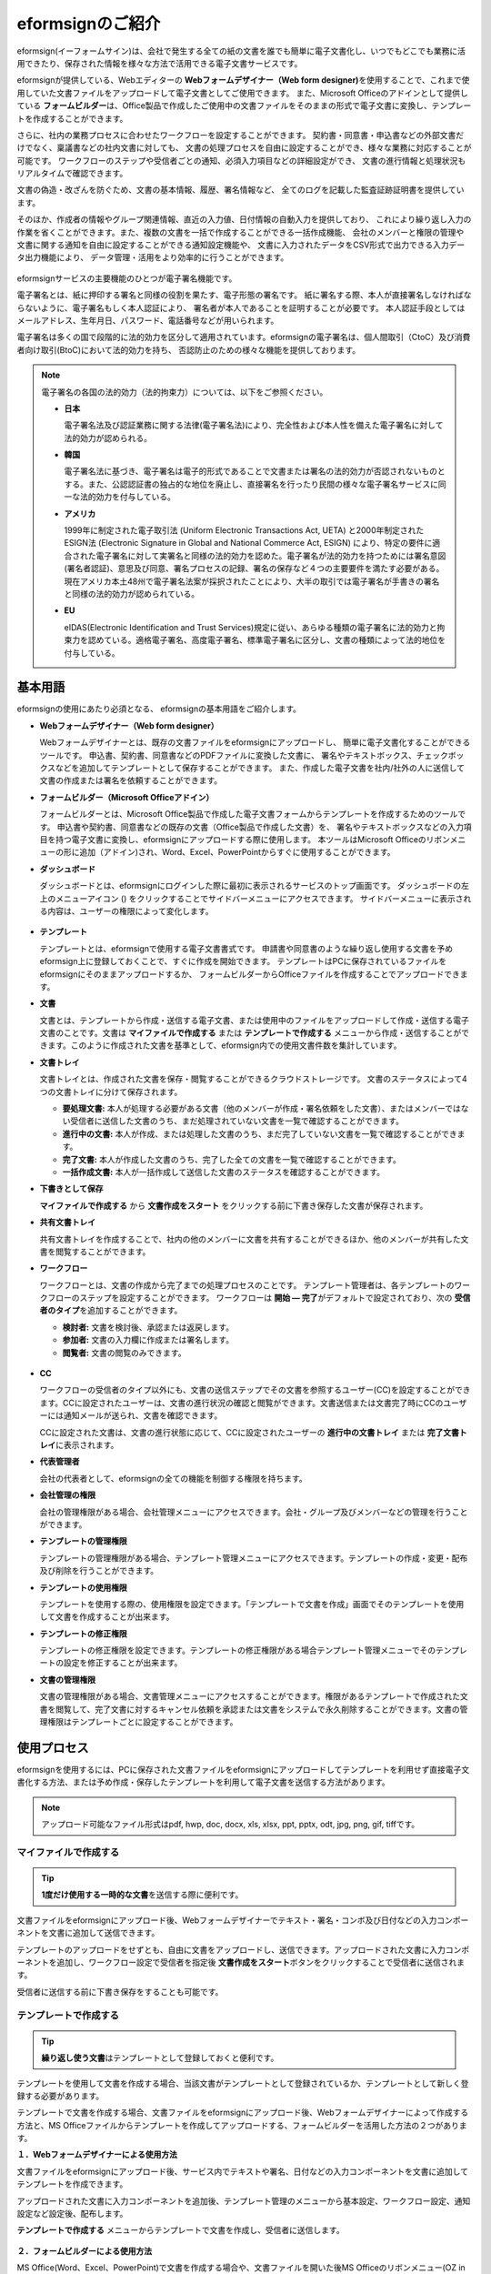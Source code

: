 ==================
eformsignのご紹介
==================


eformsign(イーフォームサイン)は、会社で発生する全ての紙の文書を誰でも簡単に電子文書化し、いつでもどこでも業務に活用できたり、保存された情報を様々な方法で活用できる電子文書サービスです。

eformsignが提供している、Webエディターの **Webフォームデザイナー（Web form designer)**\ を使用することで、これまで使用していた文書ファイルをアップロードして電子文書としてご使用できます。
また、Microsoft Officeのアドインとして提供している **フォームビルダー**\ は、Office製品で作成したご使用中の文書ファイルをそのままの形式で電子文書に変換し、テンプレートを作成することができます。

さらに、社内の業務プロセスに合わせたワークフローを設定することができます。
契約書・同意書・申込書などの外部文書だけでなく、稟議書などの社内文書に対しても、
文書の処理プロセスを自由に設定することができ、様々な業務に対応することが可能です。
ワークフローのステップや受信者ごとの通知、必須入力項目などの詳細設定ができ、
文書の進行情報と処理状況もリアルタイムで確認できます。

文書の偽造・改ざんを防ぐため、文書の基本情報、履歴、署名情報など、
全てのログを記載した監査証跡証明書を提供しています。

そのほか、作成者の情報やグループ関連情報、直近の入力値、日付情報の自動入力を提供しており、
これにより繰り返し入力の作業を省くことができます。また、複数の文書を一括で作成することができる一括作成機能、
会社のメンバーと権限の管理や文書に関する通知を自由に設定することができる通知設定機能や、
文書に入力されたデータをCSV形式で出力できる入力データ出力機能により、
データ管理・活用をより効率的に行うことができます。

.. figure:: resources/main_feature.png
   :alt: 主要機能
   :width: 700px

eformsignサービスの主要機能のひとつが電子署名機能です。

電子署名とは、紙に押印する署名と同様の役割を果たす、電子形態の署名です。
紙に署名する際、本人が直接署名しなければならないように、電子署名もしく本人認証により、
署名者が本人であることを証明することが必要です。
本人認証手段としてはメールアドレス、生年月日、パスワード、電話番号などが用いられます。

電子署名は多くの国で段階的に法的効力を区分して適用されています。eformsignの電子署名は、個人間取引（CtoC）及び消費者向け取引(BtoC)において法的効力を持ち、
否認防止のための様々な機能を提供しております。


.. note::

   電子署名の各国の法的効力（法的拘束力）については、以下をご参照ください。

   -  **日本**

      電子署名法及び認証業務に関する法律(電子署名法)により、完全性および本人性を備えた電子署名に対して法的効力が認められる。


   -  **韓国**

      電子署名法に基づき、電子署名は電子的形式であることで文書または署名の法的効力が否認されないものとする。また、公認認証書の独占的な地位を廃止し、直接署名を行ったり民間の様々な電子署名サービスに同一な法的効力を付与している。

   -  **アメリカ**

      1999年に制定された電子取引法 (Uniform Electronic Transactions Act, UETA) と2000年制定されたESIGN法 (Electronic Signature in Global and National Commerce Act, ESIGN) により、特定の要件に適合された電子署名に対して実署名と同様の法的効力を認めた。電子署名が法的効力を持つためには署名意図 (署名者認証)、意思及び同意、署名プロセスの記録、署名の保存など４つの主要要件を満たす必要がある。現在アメリカ本土48州で電子署名法案が採択されたことにより、大半の取引では電子署名が手書きの署名と同様の法的効力が認められている。

   -  **EU**

      eIDAS(Electronic Identification and Trust Services)規定に従い、あらゆる種類の電子署名に法的効力と拘束力を認めている。適格電子署名、高度電子署名、標準電子署名に区分し、文書の種類によって法的地位を付与している。



基本用語
-------------

eformsignの使用にあたり必須となる、
eformsignの基本用語をご紹介します。

-  **Webフォームデザイナー（Web form designer）**

   Webフォームデザイナーとは、既存の文書ファイルをeformsignにアップロードし、
   簡単に電子文書化することができるツールです。
   申込書、契約書、同意書などのPDFファイルに変換した文書に、
   署名やテキストボックス、チェックボックスなどを追加してテンプレートとして保存することができます。
   また、作成した電子文書を社内/社外の人に送信して文書の作成または署名を依頼することができます。

-  **フォームビルダー（Microsoft Officeアドイン）**

   フォームビルダーとは、Microsoft Office製品で作成した電子文書フォームからテンプレートを作成するためのツールです。
   申込書や契約書、同意書などの既存の文書（Office製品で作成した文書）を、
   署名やテキストボックスなどの入力項目を持つ電子文書に変換し、eformsignにアップロードする際に使用します。
   本ツールはMicrosoft Officeのリボンメニューの形に追加（アドイン)され、Word、Excel、PowerPointからすぐに使用することができます。

-  **ダッシュボード**

   ダッシュボードとは、eformsignにログインした際に最初に表示されるサービスのトップ画面です。
   ダッシュボードの左上のメニューアイコン (|image1|) をクリックすることでサイドバーメニューにアクセスできます。
   サイドバーメニューに表示される内容は、ユーザーの権限によって変化します。

   .. figure:: resources/dashboard.png
      :alt: eformsignのダッシュボード画面
      :width: 750px

-  **テンプレート**

   テンプレートとは、eformsignで使用する電子文書書式です。
   申請書や同意書のような繰り返し使用する文書を予めeformsign上に登録しておくことで、すぐに作成を開始できます。
   テンプレートはPCに保存されているファイルをeformsignにそのままアップロードするか、
   フォームビルダーからOfficeファイルを作成することでアップロードできます。

-  **文書**

   文書とは、テンプレートから作成・送信する電子文書、または使用中のファイルをアップロードして作成・送信する電子文書のことです。文書は **マイファイルで作成する** または **テンプレートで作成する** メニューから作成・送信することができます。このように作成された文書を基準として、eformsign内での使用文書件数を集計しています。

-  **文書トレイ**

   文書トレイとは、作成された文書を保存・閲覧することができるクラウドストレージです。
   文書のステータスによって4つの文書トレイに分けて保存されます。

   -  **要処理文書:** 本人が処理する必要がある文書（他のメンバーが作成・署名依頼をした文書）、またはメンバーではない受信者に送信した文書のうち、まだ処理されていない文書を一覧で確認することができます。

   -  **進行中の文書:** 本人が作成、または処理した文書のうち、まだ完了していない文書を一覧で確認することができます。

   -  **完了文書:** 本人が作成した文書のうち、完了した全ての文書を一覧で確認することができます。

   -  **一括作成文書:** 本人が一括作成して送信した文書のステータスを確認することができます。

-  **下書きとして保存**

   **マイファイルで作成する** から **文書作成をスタート** をクリックする前に下書き保存した文書が保存されます。

-  **共有文書トレイ**

   共有文書トレイを作成することで、社内の他のメンバーに文書を共有することができるほか、他のメンバーが共有した文書を閲覧することができます。

-  **ワークフロー**

   ワークフローとは、文書の作成から完了までの処理プロセスのことです。
   テンプレート管理者は、各テンプレートのワークフローのステップを設定することができます。
   ワークフローは **開始 — 完了**\ がデフォルトで設定されており、次の **受信者のタイプ**\ を追加することができます。

   -  **検討者:** 文書を検討後、承認または返戻します。

   -  **参加者:** 文書の入力欄に作成または署名します。

   -  **閲覧者:** 文書の閲覧のみできます。

   .. figure:: resources/workflow_new.png
      :alt: ワークフローのステップ
      :width: 600px


-  **CC**

   ワークフローの受信者のタイプ以外にも、文書の送信ステップでその文書を参照するユーザー(CC)を設定することができます。CCに設定されたユーザーは、文書の進行状況の確認と閲覧ができます。文書送信または文書完了時にCCのユーザーには通知メールが送られ、文書を確認できます。
      
   CCに設定された文書は、文書の進行状態に応じて、CCに設定されたユーザーの **進行中の文書トレイ** または **完了文書トレイ**\ に表示されます。


-  **代表管理者**

   会社の代表者として、eformsignの全ての機能を制御する権限を持ちます。

-  **会社管理の権限**

   会社の管理権限がある場合、会社管理メニューにアクセスできます。会社・グループ及びメンバーなどの管理を行うことができます。

-  **テンプレートの管理権限**

   テンプレートの管理権限がある場合、テンプレート管理メニューにアクセスできます。テンプレートの作成・変更・配布及び削除を行うことができます。

-  **テンプレートの使用権限**

   テンプレートを使用する際の、使用権限を設定できます。「テンプレートで文書を作成」画面でそのテンプレートを使用して文書を作成することが出来ます。

-  **テンプレートの修正権限**

   テンプレートの修正権限を設定できます。テンプレートの修正権限がある場合テンプレート管理メニューでそのテンプレートの設定を修正することが出来ます。

-  **文書の管理権限**

   文書の管理権限がある場合、文書管理メニューにアクセスすることができます。権限があるテンプレートで作成された文書を閲覧して、完了文書に対するキャンセル依頼を承認または文書をシステムで永久削除することができます。文書の管理権限はテンプレートごとに設定することができます。


使用プロセス
-------------------

eformsignを使用するには、PCに保存された文書ファイルをeformsignにアップロードしてテンプレートを利用せず直接電子文書化する方法、または予め作成・保存したテンプレートを利用して電子文書を送信する方法があります。

.. note::

   アップロード可能なファイル形式はpdf, hwp, doc, docx, xls, xlsx, ppt, pptx, odt, jpg, png, gif, tiffです。


マイファイルで作成する
~~~~~~~~~~~~~~~~~~~~~~~~~~

.. tip:: 

   **1度だけ使用する一時的な文書**\ を送信する際に便利です。

文書ファイルをeformsignにアップロード後、Webフォームデザイナーでテキスト・署名・コンボ及び日付などの入力コンポーネントを文書に追加して送信できます。

テンプレートのアップロードをせずとも、自由に文書をアップロードし、送信できます。アップロードされた文書に入力コンポーネントを追加し、ワークフロー設定で受信者を指定後 **文書作成をスタート**\ ボタンをクリックすることで受信者に送信されます。

受信者に送信する前に下書き保存をすることも可能です。

.. figure:: resources/use_flow_myfile.png
   :alt: マイファイルで作成する際の使用プロセス
   :width: 700px


テンプレートで作成する
~~~~~~~~~~~~~~~~~~~~~~~~~~

.. tip:: 

   **繰り返し使う文書**\ はテンプレートとして登録しておくと便利です。

テンプレートを使用して文書を作成する場合、当該文書がテンプレートとして登録されているか、テンプレートとして新しく登録する必要があります。


テンプレートで文書を作成する場合、文書ファイルをeformsignにアップロード後、Webフォームデザイナーによって作成する方法と、MS Officeファイルからテンプレートを作成してアップロードする、フォームビルダーを活用した方法の２つがあります。

**１．Webフォームデザイナーによる使用方法**

文書ファイルをeformsignにアップロード後、サービス内でテキストや署名、日付などの入力コンポーネントを文書に追加してテンプレートを作成できます。

アップロードされた文書に入力コンポーネントを追加後、テンプレート管理のメニューから基本設定、ワークフロー設定、通知設定など設定後、配布します。

**テンプレートで作成する** メニューからテンプレートで文書を作成し、受信者に送信します。

.. figure:: resources/use_flow_web.png
   :alt: Webフォームデザイナーとeformsignの間の使用プロセス
   :width: 700px




**２．フォームビルダーによる使用方法**

MS Office(Word、Excel、PowerPoint)で文書を作成する場合や、文書ファイルを開いた後MS Officeのリボンメニュー(OZ in Office)でテキスト・署名及び日付などの入力コンポーネントを文書に追加することでテンプレートを作成します。その後、リボンメニューの実行ボタンをクリックしてサービスにログインし、テンプレートをアップロード後eformsignサイトに移動します。

eformsignのテンプレート管理メニューでテンプレートがアップロードされたことを確認し、ワークフロー・基本設定及び権限設定などの設定後配布します。

**テンプレートで作成する**\ に移動して文書を作成し、受信者に送信します。

.. figure:: resources/use_flow.png
   :alt: フォームビルダーとeformsignの間の使用プロセス
   :width: 700px

.. tip::

   **マイファイルで作成する**\ と **テンプレートで作成する** の違い!

   最大の違いは **テンプレート** アップロードの有無です。
   **マイファイルで作成する**\ は **テンプレートをアップロードせずに**\ 直接文書をアップロードして送信することが可能です。**テンプレートで作成する**\ は既にアップロードされたテンプレートで文書を送信する場合に使用します。

   送信回数が1回のみの場合、**マイファイルで作成する**\ での文書の送信を推奨しています。また、類似した文書をよく使用する場合は、文書の書式をテンプレートとしてアップロード後 **テンプレートで作成する**\ の使用を推奨しています。


最小仕様
~~~~~~~~~~~~

フォームビルダーとeformsignの最小仕様は次の通りです。

-  **フォームビルダー（OZ in office）**

   -  **PC OS：** Windows 7 以降

   -  **Microsoft Office：** Microsoft Office 2010 以降

-  **eformsign**

   -  **PC OS：** Windows 7 以降、OS X Mavericks 以降

   -  **ブラウザー：** Internet Explorer 11 以降、Chrome 49
      以降、Safari 9 以降

   -  **モバイルOS：** iOS 6.1.6 以降、Android 5.0 （Lollipop）以降

.. note::

   eformsignのモバイルアプリのインストールは必須ではありません。



.. |image1| image:: resources/menu_icon.png


